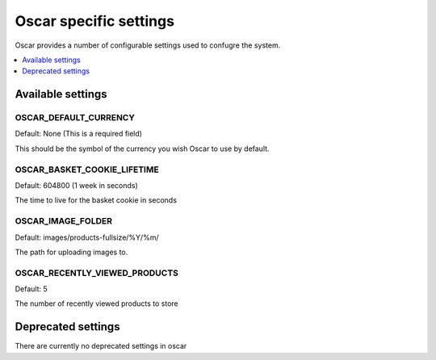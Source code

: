 =======================
Oscar specific settings
=======================

Oscar provides a number of configurable settings used to confugre the system.

.. contents::
    :local:
    :depth: 1

Available settings
==================

OSCAR_DEFAULT_CURRENCY
----------------------

Default: None (This is a required field)

This should be the symbol of the currency you wish Oscar to use by default.

OSCAR_BASKET_COOKIE_LIFETIME
----------------------------

Default: 604800 (1 week in seconds)

The time to live for the basket cookie in seconds

OSCAR_IMAGE_FOLDER
------------------

Default: images/products-fullsize/%Y/%m/ 

The path for uploading images to.

OSCAR_RECENTLY_VIEWED_PRODUCTS
------------------------------

Default: 5

The number of recently viewed products to store



Deprecated settings
===================

There are currently no deprecated settings in oscar
